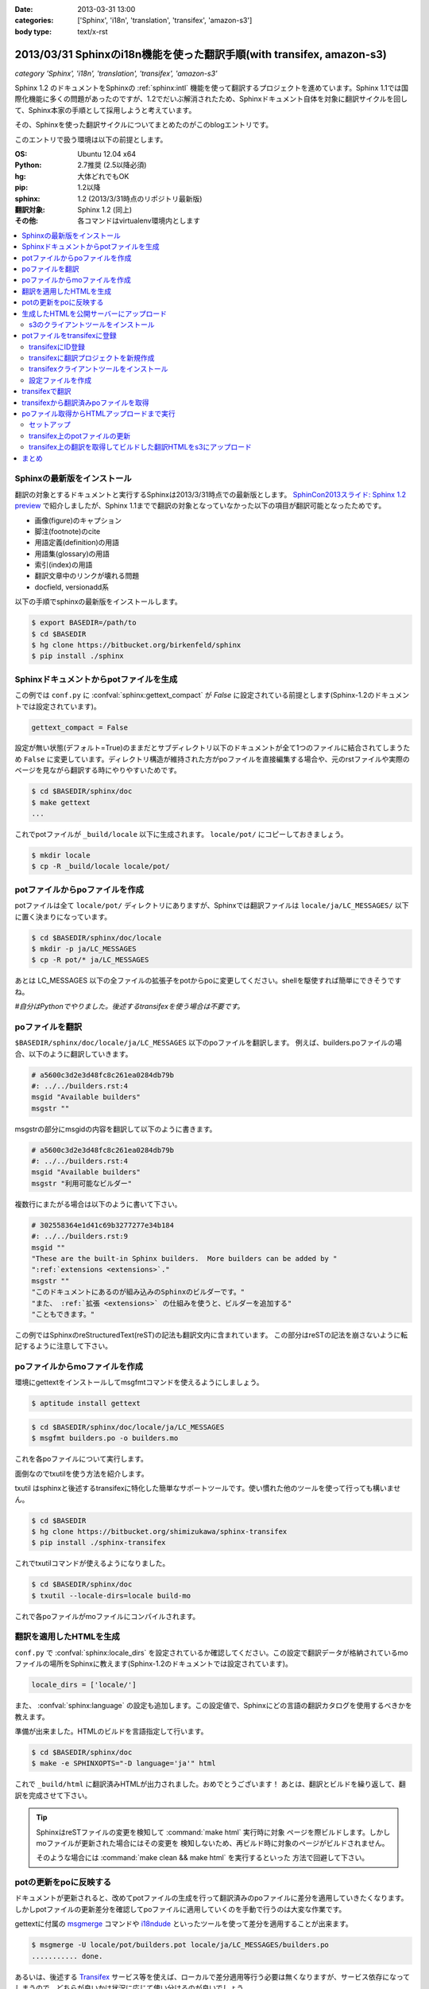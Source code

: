 :date: 2013-03-31 13:00
:categories: ['Sphinx', 'i18n', 'translation', 'transifex', 'amazon-s3']
:body type: text/x-rst


==================================================================================
2013/03/31 Sphinxのi18n機能を使った翻訳手順(with transifex, amazon-s3)
==================================================================================

*category 'Sphinx', 'i18n', 'translation', 'transifex', 'amazon-s3'*

Sphinx 1.2 のドキュメントをSphinxの :ref:`sphinx:intl` 機能を使って翻訳するプロジェクトを進めています。Sphinx 1.1では国際化機能に多くの問題があったのですが、1.2でだいぶ解消されたため、Sphinxドキュメント自体を対象に翻訳サイクルを回して、Sphinx本家の手順として採用しようと考えています。

その、Sphinxを使った翻訳サイクルについてまとめたのがこのblogエントリです。

このエントリで扱う環境は以下の前提とします。

:OS: Ubuntu 12.04 x64
:Python: 2.7推奨 (2.5以降必須)
:hg: 大体どれでもOK
:pip: 1.2以降
:sphinx: 1.2 (2013/3/31時点のリポジトリ最新版)
:翻訳対象: Sphinx 1.2 (同上)
:その他: 各コマンドはvirtualenv環境内とします


.. contents::
   :local:


Sphinxの最新版をインストール
=============================

翻訳の対象とするドキュメントと実行するSphinxは2013/3/31時点での最新版とします。
`SphinCon2013スライド: Sphinx 1.2 preview`_ で紹介しましたが、Sphinx 1.1までで翻訳の対象となっていなかった以下の項目が翻訳可能となったためです。

* 画像(figure)のキャプション
* 脚注(footnote)のcite
* 用語定義(definition)の用語
* 用語集(glossary)の用語
* 索引(index)の用語
* 翻訳文章中のリンクが壊れる問題
* docfield, versionadd系

以下の手順でsphinxの最新版をインストールします。

.. code-block:: bash

   $ export BASEDIR=/path/to
   $ cd $BASEDIR
   $ hg clone https://bitbucket.org/birkenfeld/sphinx
   $ pip install ./sphinx


Sphinxドキュメントからpotファイルを生成
=========================================

この例では ``conf.py`` に :confval:`sphinx:gettext_compact` が `False` に設定されている前提とします(Sphinx-1.2のドキュメントでは設定されています)。

.. code-block:: python

   gettext_compact = False

設定が無い状態(デフォルト=True)のままだとサブディレクトリ以下のドキュメントが全て1つのファイルに結合されてしまうため ``False`` に変更しています。ディレクトリ構造が維持された方がpoファイルを直接編集する場合や、元のrstファイルや実際のページを見ながら翻訳する時にやりやすいためです。

.. code-block:: bash

   $ cd $BASEDIR/sphinx/doc
   $ make gettext
   ...

これでpotファイルが ``_build/locale`` 以下に生成されます。
``locale/pot/`` にコピーしておきましょう。

.. code-block:: bash

   $ mkdir locale
   $ cp -R _build/locale locale/pot/


potファイルからpoファイルを作成
=================================

potファイルは全て ``locale/pot/`` ディレクトリにありますが、Sphinxでは翻訳ファイルは ``locale/ja/LC_MESSAGES/`` 以下に置く決まりになっています。

.. code-block:: bash

   $ cd $BASEDIR/sphinx/doc/locale
   $ mkdir -p ja/LC_MESSAGES
   $ cp -R pot/* ja/LC_MESSAGES

あとは LC_MESSAGES 以下の全ファイルの拡張子をpotからpoに変更してください。shellを駆使すれば簡単にできそうですね。

*#自分はPythonでやりました。後述するtransifexを使う場合は不要です。*


poファイルを翻訳
==================

``$BASEDIR/sphinx/doc/locale/ja/LC_MESSAGES`` 以下のpoファイルを翻訳します。
例えば、builders.poファイルの場合、以下のように翻訳していきます。

.. code-block:: po

   # a5600c3d2e3d48fc8c261ea0284db79b
   #: ../../builders.rst:4
   msgid "Available builders"
   msgstr ""

msgstrの部分にmsgidの内容を翻訳して以下のように書きます。

.. code-block:: po

   # a5600c3d2e3d48fc8c261ea0284db79b
   #: ../../builders.rst:4
   msgid "Available builders"
   msgstr "利用可能なビルダー"

複数行にまたがる場合は以下のように書いて下さい。

.. code-block:: po

   # 302558364e1d41c69b3277277e34b184
   #: ../../builders.rst:9
   msgid ""
   "These are the built-in Sphinx builders.  More builders can be added by "
   ":ref:`extensions <extensions>`."
   msgstr ""
   "このドキュメントにあるのが組み込みのSphinxのビルダーです。"
   "また、 :ref:`拡張 <extensions>` の仕組みを使うと、ビルダーを追加する"
   "こともできます。"

この例ではSphinxのreStructuredText(reST)の記法も翻訳文内に含まれています。
この部分はreSTの記法を崩さないように転記するように注意して下さい。


poファイルからmoファイルを作成
===============================

環境にgettextをインストールしてmsgfmtコマンドを使えるようにしましょう。

.. code-block:: bash

   $ aptitude install gettext

.. code-block:: bash

   $ cd $BASEDIR/sphinx/doc/locale/ja/LC_MESSAGES
   $ msgfmt builders.po -o builders.mo

これを各poファイルについて実行します。

面倒なのでtxutilを使う方法を紹介します。

txutil はsphinxと後述するtransifexに特化した簡単なサポートツールです。使い慣れた他のツールを使って行っても構いません。

.. code-block:: bash

   $ cd $BASEDIR
   $ hg clone https://bitbucket.org/shimizukawa/sphinx-transifex
   $ pip install ./sphinx-transifex

これでtxutilコマンドが使えるようになりました。

.. code-block:: bash

   $ cd $BASEDIR/sphinx/doc
   $ txutil --locale-dirs=locale build-mo

これで各poファイルがmoファイルにコンパイルされます。


翻訳を適用したHTMLを生成
=========================

``conf.py`` で :confval:`sphinx:locale_dirs` を設定されているか確認してください。この設定で翻訳データが格納されているmoファイルの場所をSphinxに教えます(Sphinx-1.2のドキュメントでは設定されています)。

.. code-block:: python

   locale_dirs = ['locale/']

また、 :confval:`sphinx:language` の設定も追加します。この設定値で、Sphinxにどの言語の翻訳カタログを使用するべきかを教えます。

準備が出来ました。HTMLのビルドを言語指定して行います。

.. code-block:: bash

   $ cd $BASEDIR/sphinx/doc
   $ make -e SPHINXOPTS="-D language='ja'" html


これで ``_build/html`` に翻訳済みHTMLが出力されました。おめでとうございます！
あとは、翻訳とビルドを繰り返して、翻訳を完成させて下さい。

.. tip::

   SphinxはreSTファイルの変更を検知して :command:`make html` 実行時に対象
   ページを際ビルドします。しかしmoファイルが更新された場合にはその変更を
   検知しないため、再ビルド時に対象のページがビルドされません。

   そのような場合には :command:`make clean && make html` を実行するといった
   方法で回避して下さい。


potの更新をpoに反映する
========================

ドキュメントが更新されると、改めてpotファイルの生成を行って翻訳済みのpoファイルに差分を適用していきたくなります。しかしpotファイルの更新差分を確認してpoファイルに適用していくのを手動で行うのは大変な作業です。

gettextに付属の msgmerge_ コマンドや i18ndude_ といったツールを使って差分を適用することが出来ます。

.. code-block:: bash

   $ msgmerge -U locale/pot/builders.pot locale/ja/LC_MESSAGES/builders.po
   ........... done.


あるいは、後述する Transifex_ サービス等を使えば、ローカルで差分適用等行う必要は無くなりますが、サービス依存になってしまうので、どちらが良いかは状況に応じて使い分けるのが良いでしょう。


生成したHTMLを公開サーバーにアップロード
=========================================

外部サービスを使ったHTMLファイルの公開方法はいくつか `Sphinxで作ったドキュメントのホスティング :: ドキュメンテーションツール スフィンクス Sphinx-users.jp`_ で紹介しています。

ここでは `Amazon Simple Storage Service（Amazon S3）`_ を使って公開する方法を概要だけ紹介します。s3のアカウント、bucket作成、 ``Access Key Id`` と ``Secret Access Key`` は出来ているものとして話を進めます。

それぞれ以下の値だとして話を進めます。

:Access Key Id: <aws-access-key-id>
:Secret Access Key: <aws-secret-access-key>
:bucket: sphinx-doc.example.com

また、DNSの設定で http://sphinx-doc.example.com/ でbucketを閲覧できるように設定済みという前提で話を進めます。


s3のクライアントツールをインストール
-------------------------------------

とりあえず環境変数を設定します。

.. code-block:: bash

   $ export AWS_ACCESS_KEY_ID=<aws-access-key-id>
   $ export AWS_SECRET_ACCESS_KEY=<aws-secret-access-key>
   $ export PIP_USE_MIRRORS=true
   $ export PIP_EGG=true

boto_rsync をインストール。

.. code-block:: bash

   $ pip install boto_rsync

HTMLをs3に同期します。

.. code-block:: bash

   $ cd $BASEDIR/sphinx/doc
   $ boto-rsync --delete -g public-read _build/html s3://sphinx-doc.example.com/

簡単ですね。これで http://sphinx-doc.example.com/ で同期したHTMLを確認できます。 ``--delete`` オプションを付けているので、ローカルにないファイルはs3から自動的に削除されます。

.. note::

   s3での公開は簡単なのですが、お金の問題があるので注意して下さい。
   s3はデータの保持量と転送量とで費用が発生するモデルになっています。
   このため、例えば公開しているサイトに大量アクセスするスクリプト等で
   攻撃を受けるとあっというまに課金額が大変なことになってしまいます。
   `Amazon CloudFront`_ を併用したり等、うまく運用する方法があれば、
   ぜひ `@shimizukawa`_ まで教えて下さい。


potファイルをtransifexに登録
=============================

transifexにID登録
------------------

サイト上での翻訳で使うアカウントの他に、念のためコマンドから使う専用のID/PWを登録しておきましょう。API専用のトークン生成とかできるとうれしいなあ。

:Transifex UserName: <transifex-username>
:Transifex Password: <transifex-password>


transifexに翻訳プロジェクトを新規作成
--------------------------------------

現在のtransifexでは1つの翻訳プロジェクトがドキュメントの複数のバージョンを扱うことが出来ないため、ここではバージョン番号を付けてプロジェクトを作成します。

:Project ID: ``sphinx-document-test_1_0``
:URL: https://www.transifex.com/projects/p/sphinx-document-test_1_0/

.. figure:: transifex-create-project.png

   Transifex_ で新規のプロジェクトを作成する画面


transifexクライアントツールをインストール
------------------------------------------

transifex_client をインストール。

.. code-block:: bash

   $ pip install transifex_client

.. seealso:: http://help.transifex.com/features/client/index.html


設定ファイルを作成
-------------------

.. code-block:: bash

   $ tx init --user=<transifex-username> --pass=<transifex-password>
   Creating .tx folder...
   Transifex instance [https://www.transifex.com]:
   Creating skeleton...
   Creating config file...
   No authentication data found.
   No entry found for host https://www.transifex.com. Creating...
   Updating /home/ubuntu/.transifexrc file...
   Done.

途中 ``Transifex instance [https://www.transifex.com]:`` で入力待ちになりますが、そのままEnterキー押下で進めます。これでホームディレクトリに ``~/.transifexrc`` というIDとPASSWORDを設定したファイルが作成され、翻訳のための設定ファイルが現在のディレクトリに ``.tx/config`` として作成されます。

次に先ほど作成した ``sphinx-document-test_1_0`` プロジェクトの設定を行います。

.. code-block:: bash

   $ cd $BASEDIR/sphinx/doc
   $ tx set --auto-local -r sphinx-document-test_1_0.builders \\
   "locale/<lang>/LC_MESSAGES/builders.po" --source-lang en \\
   --source-file locale/pot/builders.pot --execute


これで ``.tx/config``` に以下のように定義が追加されます。

.. code-block:: ini

   [main]
   host = https://www.transifex.com

   [sphinx-document-test_1_0.builders]
   file_filter = locale/<lang>/LC_MESSAGES/builders.po
   source_file = locale/pot/builders.pot
   source_lang = en
   type = PO


先ほどのコマンドをpotファイルの数だけ行います。

面倒なのでtxutilを使います。

.. code-block:: bash

   $ cd $BASEDIR/sphinx/doc
   $ txutil update-txconfig-resources --locale-dirs=locale


``.tx/config`` にpotファイルを登録したら以下のコマンドでTransifexにリソース登録を実行します。

.. code-block:: bash

   $ cd $BASEDIR/sphinx/doc
   $ tx push -s
   Pushing translations for resource sphinx-document-test_1_0.builders:
   Pushing source file (locale/pot/builders.pot)
   Resource does not exist.  Creating...
   ...
   Done.

これでリソースが登録されました。

.. figure:: transifex-source-english.png

   Transifexに英語リソースを登録した状態


transifexで翻訳
================

翻訳するためには ``言語を作成`` する必要があります。

.. figure:: transifex-add-language.png

   Transifexに言語を追加する画面

言語を追加画面ですが、言語翻訳のためのチーム作成画面という扱いですね。
コーディネーターが必須なので自分のIDを設定しておいて下さい。
また、ここでは翻訳先言語として ``ja`` を選択しています。

翻訳チームが作成出来ると、自動的に英語リソースの翻訳用リソースが用意されます。

.. figure:: transifex-japanese-resources.png

   Transifexの日本語リソース画面

あとはTransifexで翻訳を進めて下さい。


transifexから翻訳済みpoファイルを取得
======================================

.. code-block:: bash

   $ cd $BASEDIR/sphinx/doc
   $ tx pull -l ja
   Pulling translations for resource sphinx-document-test_1_0.builders (source: locale/pot/builders.pot)
    -> ja: locale/ja/LC_MESSAGES/builders.po
   ...
   Done.

これでTransifex上で翻訳したpoファイルがローカルディレクトリに取得出来ます。
なお、ローカルディレクトリに既にpoファイルがある場合は上書きされるので注意して下さい。

.. note::

   :command:`tx push -l ja` コマンドを使えばローカルにあるpoファイルで
   Transifex上の翻訳を上書き更新することができます。既に手元にpoファイルが
   ある場合は最初にpushコマンドでアップロードしておくと良いでしょう。

   ローカルでのpoファイルの更新と、Transifex上での翻訳を同時に行った場合、
   両方をうまく管理するのは難しくなります。このためTransifex上でのみ翻訳
   するようにして、ローカルではバージョン管理等しない方がよいと思います。


これで、Transifexで翻訳してローカル環境で翻訳したHTMLを生成し、s3で公開する手順が一通り揃いました。


poファイル取得からHTMLアップロードまで実行
===========================================

ここまでで、以下のサイクルでドキュメント更新と翻訳が行えるようになりました。

* reSTドキュメントの更新 -> :command:`make gettext` -> :command:`tx push -s`
* Transifexでの翻訳 -> :command:`tx pull -l ja` -> :command:`make html` -> :command:`boto-rsync`

ここまでの手順を整理します。txutilの、ここまでで紹介していないコマンドも使っています。

セットアップ
--------------

環境変数を設定して、諸々インストールします。

.. code-block:: bash

   cd $BASEDIR

   ########################################
   # setup environment values
   export PIP_USE_MIRRORS=true
   export PIP_EGG=true
   export AWS_ACCESS_KEY_ID=<aws-access-key-id>
   export AWS_SECRET_ACCESS_KEY=<aws-secret-access-key>
   export TRANSIFEX_USERNAME=<transifex-username>
   export TRANSIFEX_PASSWORD=<transifex-password>


   ########################################
   # install requirements
   hg clone https://bitbucket.org/shimizukawa/sphinx-transifex
   hg clone https://bitbucket.org/birkenfeld/sphinx
   pip install ./sphinx-transifex ./sphinx boto_rsync

``.tx/config`` と ``~/.transifexrc`` を作成します。

.. code-block:: bash

   $ cd $BASEDIR/sphinx/doc
   $ txutil create-transifexrc
   $ txutil create-txconfig


transifex上のpotファイルの更新
-------------------------------

.. code-block:: bash

   ########################################
   # make pot files and push to transifex
   cd $BASEDIR/sphinx/doc
   make gettext
   cp -R _build/locale locale/pot
   txutil update-txconfig-resources
   tx push -s


transifex上の翻訳を取得してビルドした翻訳HTMLをs3にアップロード
----------------------------------------------------------------

.. code-block:: bash

   ########################################
   # setup transifex file
   cd $BASEDIR/sphinx/doc
   tx pull -l ja
   txutil --locale-dirs=locale build-mo

   ########################################
   # make translated document
   make -e SPHINXOPTS="-D language='ja'" html

   ########################################
   # deploy to s3
   boto-rsync --delete -g public-read _build/html s3://sphinx-doc.example.com/


まとめ
========

Jenkins_ や TravisCI_, `drone.io`_ を使えば、これまでの手順を自動化して、ドキュメントや翻訳が更新されたら自動的に翻訳済みHTMLをs3にアップロードする、ということも出来るようになります。

また、Transifexは翻訳更新時に Web Hook で通知を行えるため、TravisCI, drone.io 等と連携できます。

翻訳をスムーズに行う環境がそろってきたので、英語ドキュメントを翻訳公開している方はぜひ試してみてください（もっと効率のよい方法を思いついたらぜひ教えて下さい）。


.. _`SphinCon2013スライド: Sphinx 1.2 preview`: http://shimizukawa.bitbucket.org/sphinx120-preview/index.html#id3
.. _`Sphinxで作ったドキュメントのホスティング :: ドキュメンテーションツール スフィンクス Sphinx-users.jp`: http://sphinx-users.jp/cookbook/hosting/index.html
.. _`Amazon CloudFront`: http://aws.amazon.com/jp/cloudfront/
.. _`@shimizukawa`: https://twitter.com/shimizukawa/
.. _Transifex: https://www.transifex.com/
.. _Jenkins: http://jenkins-ci.org/
.. _TravisCI: https://travis-ci.org/
.. _`drone.io`: https://drone.io/
.. _i18ndude: https://pypi.python.org/pypi/i18ndude/
.. _`Amazon Simple Storage Service（Amazon S3）`: http://aws.amazon.com/jp/s3/ 
.. _msgmerge: http://www.linuxcommand.org/man_pages/msgmerge1.html
